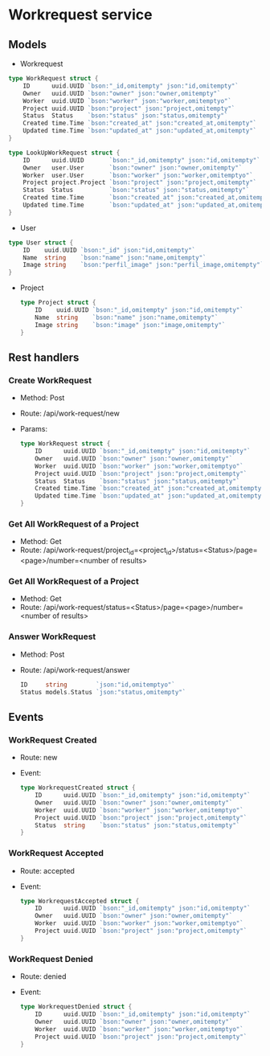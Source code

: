 * Workrequest service

** Models

- Workrequest
#+begin_src go
type WorkRequest struct {
	ID      uuid.UUID `bson:"_id,omitempty" json:"id,omitempty"`
	Owner   uuid.UUID `bson:"owner" json:"owner,omitempty"`
	Worker  uuid.UUID `bson:"worker" json:"worker,omitemptyo"`
	Project uuid.UUID `bson:"project" json:"project,omitempty"`
	Status  Status    `bson:"status" json:"status,omitempty"`
	Created time.Time `bson:"created_at" json:"created_at,omitempty"`
	Updated time.Time `bson:"updated_at" json:"updated_at,omitempty"`
}

type LookUpWorkRequest struct {
	ID      uuid.UUID       `bson:"_id,omitempty" json:"id,omitempty"`
	Owner   user.User       `bson:"owner" json:"owner,omitempty"`
	Worker  user.User       `bson:"worker" json:"worker,omitemptyo"`
	Project project.Project `bson:"project" json:"project,omitempty"`
	Status  Status          `bson:"status" json:"status,omitempty"`
	Created time.Time       `bson:"created_at" json:"created_at,omitempty"`
	Updated time.Time       `bson:"updated_at" json:"updated_at,omitempty"`
}
#+end_src

- User
#+begin_src go
type User struct {
	ID    uuid.UUID `bson:"_id" json:"id,omitempty"`
	Name  string    `bson:"name" json:"name,omitempty"`
	Image string    `bson:"perfil_image" json:"perfil_image,omitempty"`
}
#+end_src

- Project
  #+begin_src go
type Project struct {
	ID    uuid.UUID `bson:"_id,omitempty" json:"id,omitempty"`
	Name  string    `bson:"name" json:"name,omitempty"`
	Image string    `bson:"image" json:"image,omitempty"`
}
  #+end_src



**  Rest handlers

*** Create WorkRequest
- Method: Post
- Route: /api/work-request/new
- Params:
  #+begin_src go
type WorkRequest struct {
	ID      uuid.UUID `bson:"_id,omitempty" json:"id,omitempty"`
	Owner   uuid.UUID `bson:"owner" json:"owner,omitempty"`
	Worker  uuid.UUID `bson:"worker" json:"worker,omitemptyo"`
	Project uuid.UUID `bson:"project" json:"project,omitempty"`
	Status  Status    `bson:"status" json:"status,omitempty"`
	Created time.Time `bson:"created_at" json:"created_at,omitempty"`
	Updated time.Time `bson:"updated_at" json:"updated_at,omitempty"`
}
  #+end_src



*** Get All WorkRequest of a Project
- Method: Get
- Route: /api/work-request/project_id=<project_id>/status=<Status>/page=<page>/number=<number of results>

*** Get All WorkRequest of a Project
- Method: Get
- Route: /api/work-request/status=<Status>/page=<page>/number=<number of results>

*** Answer WorkRequest
- Method: Post
- Route: /api/work-request/answer
  #+begin_src go
ID     string        `json:"id,omitemptyo"`
Status models.Status `json:"status,omitempty"`
  #+end_src

** Events

*** WorkRequest Created
- Route: new
- Event:
  #+begin_src go
type WorkrequestCreated struct {
	ID      uuid.UUID `bson:"_id,omitempty" json:"id,omitempty"`
	Owner   uuid.UUID `bson:"owner" json:"owner,omitempty"`
	Worker  uuid.UUID `bson:"worker" json:"worker,omitemptyo"`
	Project uuid.UUID `bson:"project" json:"project,omitempty"`
	Status  string    `bson:"status" json:"status,omitempty"`
}
  #+end_src
*** WorkRequest Accepted
- Route: accepted
- Event:
  #+begin_src go
type WorkrequestAccepted struct {
	ID      uuid.UUID `bson:"_id,omitempty" json:"id,omitempty"`
	Owner   uuid.UUID `bson:"owner" json:"owner,omitempty"`
	Worker  uuid.UUID `bson:"worker" json:"worker,omitemptyo"`
	Project uuid.UUID `bson:"project" json:"project,omitempty"`
}
  #+end_src
*** WorkRequest Denied
- Route: denied
- Event:
  #+begin_src go
type WorkrequestDenied struct {
	ID      uuid.UUID `bson:"_id,omitempty" json:"id,omitempty"`
	Owner   uuid.UUID `bson:"owner" json:"owner,omitempty"`
	Worker  uuid.UUID `bson:"worker" json:"worker,omitemptyo"`
	Project uuid.UUID `bson:"project" json:"project,omitempty"`
}
  #+end_src

